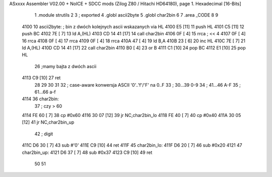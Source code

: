 ASxxxx Assembler V02.00 + NoICE + SDCC mods  (Zilog Z80 / Hitachi HD64180), page 1.
Hexadecimal [16-Bits]



                              1             .module strutils
                              2 			
                              3 			; exported
                              4 			.globl ascii2byte            
                              5 			.globl char2bin
                              6 			
                              7             .area _CODE 			
                              8 
                              9             
   4100                      10 ascii2byte:     ; bin z dwóch kolejnych ascii wskazanych via HL
   4100 E5            [11]   11             push HL
   4101 C5            [11]   12             push BC
   4102 7E            [ 7]   13             ld A,(HL)
   4103 CD 14 41      [17]   14             call char2bin
   4106 0F            [ 4]   15             rrca                ; << 4
   4107 0F            [ 4]   16             rrca
   4108 0F            [ 4]   17             rrca
   4109 0F            [ 4]   18             rrca            
   410A 47            [ 4]   19             ld B,A              
   410B 23            [ 6]   20             inc HL
   410C 7E            [ 7]   21             ld A,(HL)
   410D CD 14 41      [17]   22             call char2bin
   4110 B0            [ 4]   23             or B
   4111 C1            [10]   24             pop BC
   4112 E1            [10]   25             pop HL
                             26             ;mamy bajta z dwóch ascii
   4113 C9            [10]   27             ret
                             28 
                             29 
                             30 			
                             31             
                             32             ; case-aware konwersja ASCII '0'..'f'/'F' na 0..F
                             33             ; 30...39 0-9 
                             34             ; 41...46 A-F    
                             35             ; 61...66 a-f
   4114                      36 char2bin:
                             37             ; czy > 60
   4114 FE 60         [ 7]   38             cp #0x60
   4116 30 07         [12]   39             jr NC,char2bin_lo
   4118 FE 40         [ 7]   40             cp #0x40
   411A 30 05         [12]   41             jr NC,char2bin_up            
                             42             ; digit
   411C D6 30         [ 7]   43             sub #'0'
   411E C9            [10]   44             ret
   411F                      45 char2bin_lo:
   411F D6 20         [ 7]   46             sub #0x20
   4121                      47 char2bin_up:
   4121 D6 37         [ 7]   48             sub #0x37
   4123 C9            [10]   49             ret
                             50             
                             51             

